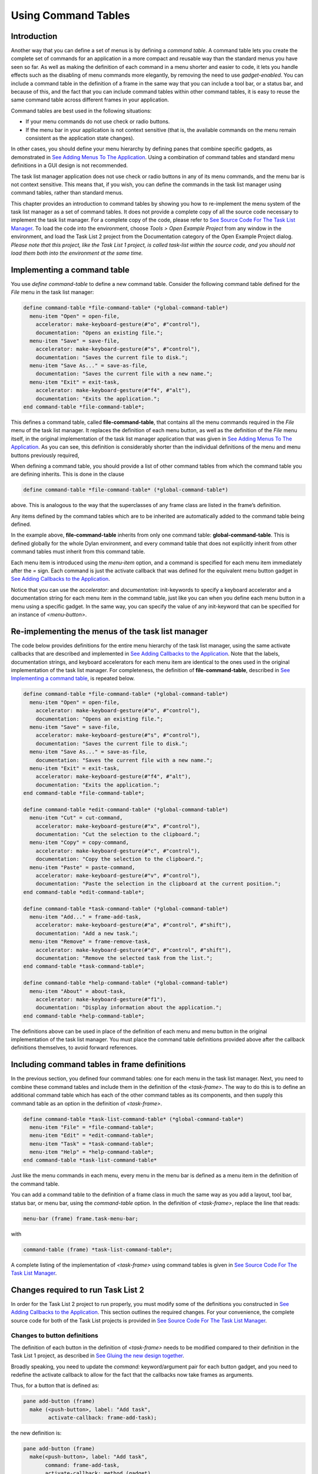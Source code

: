 ********************
Using Command Tables
********************

Introduction
------------

Another way that you can define a set of menus is by defining a *command
table*. A command table lets you create the complete set of commands
for an application in a more compact and reusable way than the standard
menus you have seen so far. As well as making the definition of each
command in a menu shorter and easier to code, it lets you handle effects
such as the disabling of menu commands more elegantly, by removing the
need to use *gadget-enabled*. You can include a command table in the
definition of a frame in the same way that you can include a tool bar,
or a status bar, and because of this, and the fact that you can include
command tables within other command tables, it is easy to reuse the same
command table across different frames in your application.

Command tables are best used in the following situations:

-  If your menu commands do not use check or radio buttons.
-  If the menu bar in your application is not context sensitive (that
   is, the available commands on the menu remain consistent as the
   application state changes).

In other cases, you should define your menu hierarchy by defining panes
that combine specific gadgets, as demonstrated in `See Adding Menus To
The Application <menus.htm#81811>`_. Using a combination of command
tables and standard menu definitions in a GUI design is not recommended.

The task list manager application does not use check or radio buttons in
any of its menu commands, and the menu bar is not context sensitive.
This means that, if you wish, you can define the commands in the task
list manager using command tables, rather than standard menus.

This chapter provides an introduction to command tables by showing you
how to re-implement the menu system of the task list manager as a set of
command tables. It does not provide a complete copy of all the source
code necessary to implement the task list manager. For a complete copy
of the code, please refer to `See Source Code For The Task List
Manager <source.htm#77017>`_. To load the code into the environment,
choose *Tools > Open Example Project* from any window in the
environment, and load the Task List 2 project from the Documentation
category of the Open Example Project dialog. *Please note that this
project, like the Task List 1 project, is called* *task-list* *within
the source code, and you should not load them both into the environment
at the same time.*

Implementing a command table
----------------------------

You use *define* *command-table* to define a new command table. Consider
the following command table defined for the *File* menu in the task list
manager:

.. code-block:: dylan

    define command-table *file-command-table* (*global-command-table*)
      menu-item "Open" = open-file,
        accelerator: make-keyboard-gesture(#"o", #"control"),
        documentation: "Opens an existing file.";
      menu-item "Save" = save-file,
        accelerator: make-keyboard-gesture(#"s", #"control"),
        documentation: "Saves the current file to disk.";
      menu-item "Save As..." = save-as-file,
        documentation: "Saves the current file with a new name.";
      menu-item "Exit" = exit-task,
        accelerator: make-keyboard-gesture(#"f4", #"alt"),
        documentation: "Exits the application.";
    end command-table *file-command-table*;

This defines a command table, called **file-command-table**, that
contains all the menu commands required in the *File* menu of the task
list manager. It replaces the definition of each menu button, as well as
the definition of the *File* menu itself, in the original implementation
of the task list manager application that was given in `See Adding Menus
To The Application <menus.htm#81811>`_. As you can see, this definition
is considerably shorter than the individual definitions of the menu and
menu buttons previously required,

When defining a command table, you should provide a list of other
command tables from which the command table you are defining inherits.
This is done in the clause

.. code-block:: dylan

    define command-table *file-command-table* (*global-command-table*)

above. This is analogous to the way that the superclasses of any frame
class are listed in the frame’s definition.

Any items defined by the command tables which are to be inherited are
automatically added to the command table being defined.

In the example above, **file-command-table** inherits from only one
command table: **global-command-table**. This is defined globally for
the whole Dylan environment, and every command table that does not
explicitly inherit from other command tables must inherit from this
command table.

Each menu item is introduced using the *menu-item* option, and a command
is specified for each menu item immediately after the *=* sign. Each
command is just the activate callback that was defined for the
equivalent menu button gadget in `See Adding Callbacks to the
Application <callbacks.htm#15598>`_.

Notice that you can use the *accelerator:* and *documentation:*
init-keywords to specify a keyboard accelerator and a documentation
string for each menu item in the command table, just like you can when
you define each menu button in a menu using a specific gadget. In the
same way, you can specify the value of any init-keyword that can be
specified for an instance of *<menu-button>*.

Re-implementing the menus of the task list manager
--------------------------------------------------

The code below provides definitions for the entire menu hierarchy of the
task list manager, using the same activate callbacks that are described
and implemented in `See Adding Callbacks to the
Application <callbacks.htm#15598>`_. Note that the labels, documentation
strings, and keyboard accelerators for each menu item are identical to
the ones used in the original implementation of the task list manager.
For completeness, the definition of **file-command-table**, described
in `See Implementing a command table <commands.htm#97241>`_, is repeated
below.

.. code-block:: dylan

    define command-table *file-command-table* (*global-command-table*)
      menu-item "Open" = open-file,
        accelerator: make-keyboard-gesture(#"o", #"control"),
        documentation: "Opens an existing file.";
      menu-item "Save" = save-file,
        accelerator: make-keyboard-gesture(#"s", #"control"),
        documentation: "Saves the current file to disk.";
      menu-item "Save As..." = save-as-file,
        documentation: "Saves the current file with a new name.";
      menu-item "Exit" = exit-task,
        accelerator: make-keyboard-gesture(#"f4", #"alt"),
        documentation: "Exits the application.";
    end command-table *file-command-table*;

    define command-table *edit-command-table* (*global-command-table*)
      menu-item "Cut" = cut-command,
        accelerator: make-keyboard-gesture(#"x", #"control"),
        documentation: "Cut the selection to the clipboard.";
      menu-item "Copy" = copy-command,
        accelerator: make-keyboard-gesture(#"c", #"control"),
        documentation: "Copy the selection to the clipboard.";
      menu-item "Paste" = paste-command,
        accelerator: make-keyboard-gesture(#"v", #"control"),
        documentation: "Paste the selection in the clipboard at the current position.";
    end command-table *edit-command-table*;

    define command-table *task-command-table* (*global-command-table*)
      menu-item "Add..." = frame-add-task,
        accelerator: make-keyboard-gesture(#"a", #"control", #"shift"),
        documentation: "Add a new task.";
      menu-item "Remove" = frame-remove-task,
        accelerator: make-keyboard-gesture(#"d", #"control", #"shift"),
        documentation: "Remove the selected task from the list.";
    end command-table *task-command-table*;

    define command-table *help-command-table* (*global-command-table*)
      menu-item "About" = about-task,
        accelerator: make-keyboard-gesture(#"f1"),
        documentation: "Display information about the application.";
    end command-table *help-command-table*;

The definitions above can be used in place of the definition of each
menu and menu button in the original implementation of the task list
manager. You must place the command table definitions provided above
after the callback definitions themselves, to avoid forward references.

Including command tables in frame definitions
---------------------------------------------

In the previous section, you defined four command tables: one for each
menu in the task list manager. Next, you need to combine these command
tables and include them in the definition of the *<task-frame>*. The
way to do this is to define an additional command table which has each
of the other command tables as its components, and then supply this
command table as an option in the definition of *<task-frame>*.

.. code-block:: dylan

    define command-table *task-list-command-table* (*global-command-table*)
      menu-item "File" = *file-command-table*;
      menu-item "Edit" = *edit-command-table*;
      menu-item "Task" = *task-command-table*;
      menu-item "Help" = *help-command-table*;
    end command-table *task-list-command-table*

Just like the menu commands in each menu, every menu in the menu bar is
defined as a menu item in the definition of the command table.

You can add a command table to the definition of a frame class in much
the same way as you add a layout, tool bar, status bar, or menu bar,
using the *command-table* option. In the definition of *<task-frame>*,
replace the line that reads:

.. code-block:: dylan

   menu-bar (frame) frame.task-menu-bar;

with

.. code-block:: dylan

    command-table (frame) *task-list-command-table*;

A complete listing of the implementation of *<task-frame>* using command
tables is given in `See Source Code For The Task List
Manager <source.htm#77017>`_.

Changes required to run Task List 2
-----------------------------------

In order for the Task List 2 project to run properly, you must modify
some of the definitions you constructed in `See Adding Callbacks to the
Application <callbacks.htm#15598>`_. This section outlines the required
changes. For your convenience, the complete source code for both of the
Task List projects is provided in `See Source Code For The Task List
Manager <source.htm#77017>`_.

Changes to button definitions
~~~~~~~~~~~~~~~~~~~~~~~~~~~~~

The definition of each button in the definition of *<task-frame>* needs
to be modified compared to their definition in the Task List 1 project,
as described in `See Gluing the new design
together <improve.htm#70170>`_.

Broadly speaking, you need to update the *command:* keyword/argument
pair for each button gadget, and you need to redefine the activate
callback to allow for the fact that the callbacks now take frames as
arguments.

Thus, for a button that is defined as:

.. code-block:: dylan

    pane add-button (frame)
      make (<push-button>, label: "Add task",
            activate-callback: frame-add-task);

the new definition is:

.. code-block:: dylan

    pane add-button (frame)
      make(<push-button>, label: "Add task",
           command: frame-add-task,
           activate-callback: method (gadget)
             frame-add-task(frame)
           end);

This change must also be made for the definition of radio box, which
then becomes:

.. code-block:: dylan

    // Definition of radio box
    pane priority-box (frame)
      make(<radio-box>,
           items: $priority-items,
           orientation: #"horizontal",
           label-key: first,
           value-key: second,
           value: #"medium",
           command: not-yet-implemented
           activate-callback: method (gadget)
             not-yet-implemented(frame)
           end);

For complete definitions, you should refer to the source code available
in Appendix A or from the Open Example Project dialog in the
environment.

Changes to callback definitions
~~~~~~~~~~~~~~~~~~~~~~~~~~~~~~~

The following callbacks should be redefined so as to take an instance of
*<task-frame>* as an argument, rather than an instance of *<gadget>*.

- frame-add-task
- frame-remove-task
- open-file
- save-file
- save-as-file
- about-task
- exit-task

For complete definitions of these callbacks, you should refer to the
source code available in Appendix A or from the Open Example Project
dialog in the environment.

Changes to method definitions
~~~~~~~~~~~~~~~~~~~~~~~~~~~~~

The definitions for the methods given in Chapter 5 must be redefined so
as to take an instance of *<frame>* as an argument, rather than an
instance of *<gadget>*. This change results in these new definitions:

.. code-block:: dylan

    define method open-file
        (frame :: <task-frame>) => ()
      let task-list = frame-task-list(frame);
      let filename
        = choose-file(frame: frame,
                      default: task-list.task-list-filename,
                      direction: #"input");
      if (filename)
        let task-list = load-task-list(filename);
        if (task-list)
          frame.frame-task-list := task-list;
          refresh-task-frame(frame)
        else
          notify-user(format-to-string("Failed to open file %s", filename),
                      owner: frame)
        end
      end
    end method open-file;

    define method save-file
        (frame :: <task-frame>) => ()
      let task-list = frame-task-list(frame);
      if (task-list.task-list-modified?)
        save-as-file(frame, filename: task-list.task-list-filename)
      end
    end method save-file;

    define method save-as-file
        (frame :: <task-frame>, #key filename) => ()
      let task-list = frame-task-list(frame);
      let filename
        = filename | choose-file(frame: frame,
                                 default: task-list.task-list-filename,
                                 direction: #"output");
      if (filename)
        if (save-task-list(task-list, filename: filename))
          frame.frame-task-list := task-list;
          refresh-task-frame(frame)
        else
          notify-user(format-to-string
                       ("Failed to save file %s", filename),
                      owner: frame)
        end
      end
    end method save-as-file;

    define method frame-add-task (frame :: <task-frame>) => ()
      let task-list = frame-task-list(frame);
      let (name, priority) = prompt-for-task(owner: frame);
      if (name & priority)
        let new-task = make(<task>, name: name, priority: priority);
        add-task(task-list, new-task);
        refresh-task-frame(frame);
        frame-selected-task(frame) := new-task
      end
    end method frame-add-task;

    define method frame-remove-task (frame :: <task-frame>) => ()
      let task = frame-selected-task(frame);
      let task-list = frame-task-list(frame);
      if (notify-user(format-to-string
                       ("Really remove task %s", task.task-name),
                      owner: frame, style: #"question"))
        frame-selected-task(frame) := #f;
        remove-task(task-list, task);
        refresh-task-frame(frame)
      end
    end method frame-remove-task;

    define method note-task-selection-change
        (frame :: <task-frame>) => ()
      let task = frame-selected-task(frame);
      if (task)
        frame.priority-box.gadget-value := task.task-priority;
      end;
      command-enabled?(frame-remove-task, frame) := task ~= #f;
    end method note-task-selection-change;

For details about *note-task-selection-change*, see `See Enabling and
disabling buttons in the interface <callbacks.htm#42654>`_. See `See A
task list manager using command tables <source.htm#52969>`_ for the
complete source code for the Task List 2 project.



